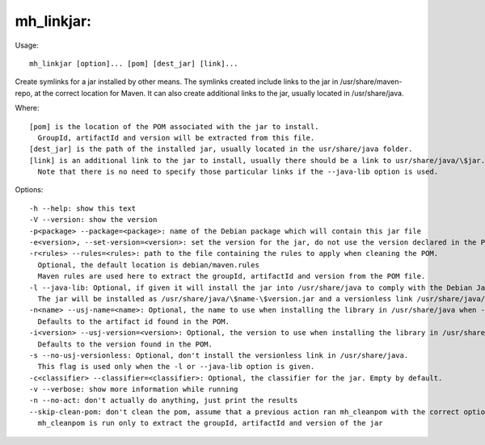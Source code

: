 mh\_linkjar:
~~~~~~~~~~~~

Usage:

::

    mh_linkjar [option]... [pom] [dest_jar] [link]...

Create symlinks for a jar installed by other means. The symlinks created
include links to the jar in /usr/share/maven-repo, at the correct
location for Maven. It can also create additional links to the jar,
usually located in /usr/share/java.

Where:

::

    [pom] is the location of the POM associated with the jar to install.
      GroupId, artifactId and version will be extracted from this file.
    [dest_jar] is the path of the installed jar, usually located in the usr/share/java folder.
    [link] is an additional link to the jar to install, usually there should be a link to usr/share/java/\$jar.jar and usr/share/java/\$jar-\$version.jar to comply with the Java packaging guidelines.
      Note that there is no need to specify those particular links if the --java-lib option is used.

Options:

::

    -h --help: show this text
    -V --version: show the version
    -p<package> --package=<package>: name of the Debian package which will contain this jar file
    -e<version>, --set-version=<version>: set the version for the jar, do not use the version declared in the POM file.
    -r<rules> --rules=<rules>: path to the file containing the rules to apply when cleaning the POM.
      Optional, the default location is debian/maven.rules
      Maven rules are used here to extract the groupId, artifactId and version from the POM file.
    -l --java-lib: Optional, if given it will install the jar into /usr/share/java to comply with the Debian Java specification.
      The jar will be installed as /usr/share/java/\$name-\$version.jar and a versionless link /usr/share/java/\$name.jar will point to it, as well as the links installed in /usr/share/maven-repo
    -n<name> --usj-name=<name>: Optional, the name to use when installing the library in /usr/share/java when --java-lib is used.
      Defaults to the artifact id found in the POM.
    -i<version> --usj-version=<version>: Optional, the version to use when installing the library in /usr/share/java when --java-lib is used.
      Defaults to the version found in the POM.
    -s --no-usj-versionless: Optional, don't install the versionless link in /usr/share/java.
      This flag is used only when the -l or --java-lib option is given.
    -c<classifier> --classifier=<classifier>: Optional, the classifier for the jar. Empty by default.
    -v --verbose: show more information while running
    -n --no-act: don't actually do anything, just print the results
    --skip-clean-pom: don't clean the pom, assume that a previous action ran mh_cleanpom with the correct options.
      mh_cleanpom is run only to extract the groupId, artifactId and version of the jar


